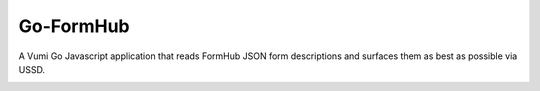 Go-FormHub
==========

A Vumi Go Javascript application that reads FormHub JSON form descriptions
and surfaces them as best as possible via USSD.

|travis|_

.. |travis| image:: https://travis-ci.org/smn/go-formhub.png?branch=develop
.. _travis: https://travis-ci.org/smn/go-formhub
